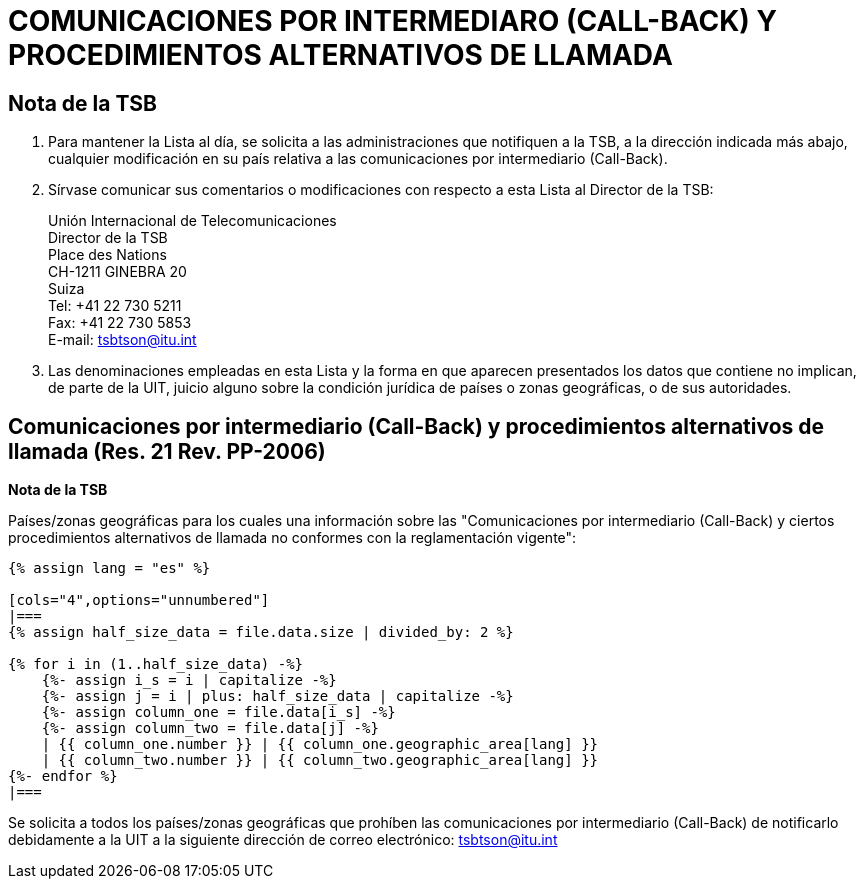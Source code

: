 = COMUNICACIONES POR INTERMEDIARO (CALL-BACK) Y PROCEDIMIENTOS ALTERNATIVOS DE LLAMADA
:bureau: T
:docnumber: PP-2006
:published-date: 2011-11-01
:status: published
:doctype: service-publication
:annextitle: Annex to ITU Operational Bulletin
:annexid: N.° 991 - 1.XI.2011
:keywords: 
:imagesdir: images
:docfile: T-SP-PP.RES.21-2011-S.adoc
:language: es
:mn-document-class: ituob
:mn-output-extensions: xml,html,doc,rxl
:local-cache-only:
:data-uri-image:
:stem:



== Nota de la TSB

. Para mantener la Lista al día, se solicita a las administraciones que notifiquen a la TSB, a la
dirección indicada más abajo, cualquier modificación en su país relativa a las comunicaciones por
intermediario (Call-Back).

. Sírvase comunicar sus comentarios o modificaciones con respecto a esta Lista al Director de
la TSB:
+
--
[align=left]
Unión Internacional de Telecomunicaciones +
Director de la TSB +
Place des Nations +
CH-1211 GINEBRA 20 +
Suiza +
Tel: +41 22 730 5211 +
Fax: +41 22 730 5853 +
E-mail: mailto:tsbtson@itu.int[]
--

. Las denominaciones empleadas en esta Lista y la forma en que aparecen presentados los
datos que contiene no implican, de parte de la UIT, juicio alguno sobre la condición jurídica de
países o zonas geográficas, o de sus autoridades.


== Comunicaciones por intermediario (Call-Back) y procedimientos alternativos de llamada (Res. 21 Rev. PP-2006)

*Nota de la TSB*

Países/zonas geográficas para los cuales una información sobre las "Comunicaciones por intermediario (Call-Back) y
ciertos procedimientos alternativos de llamada no conformes con la reglamentación vigente":


[yaml2text,T-SP-PP.RES.21-2011.yaml,file]
----
{% assign lang = "es" %}

[cols="4",options="unnumbered"]
|===
{% assign half_size_data = file.data.size | divided_by: 2 %}

{% for i in (1..half_size_data) -%}
    {%- assign i_s = i | capitalize -%}
    {%- assign j = i | plus: half_size_data | capitalize -%}
    {%- assign column_one = file.data[i_s] -%}
    {%- assign column_two = file.data[j] -%}
    | {{ column_one.number }} | {{ column_one.geographic_area[lang] }}
    | {{ column_two.number }} | {{ column_two.geographic_area[lang] }}
{%- endfor %}
|===
----

Se solicita a todos los países/zonas geográficas que prohíben las comunicaciones por intermediario (Call-Back) de
notificarlo debidamente a la UIT a la siguiente dirección de correo electrónico: mailto:tsbtson@itu.int[]
